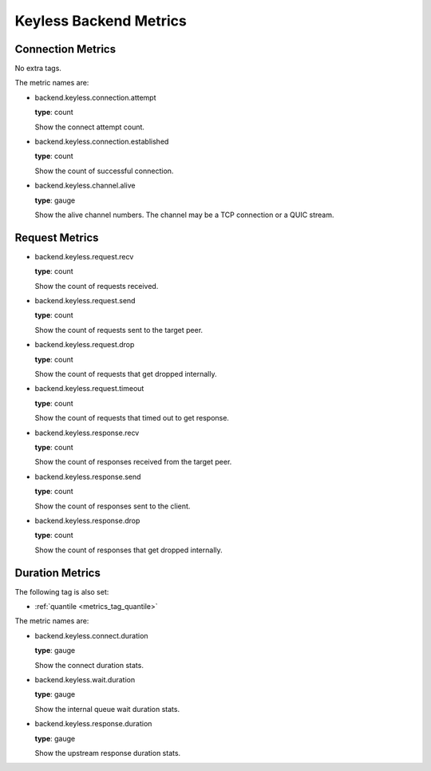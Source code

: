 .. _metrics_backend_keyless:

#######################
Keyless Backend Metrics
#######################

Connection Metrics
==================

No extra tags.

The metric names are:

* backend.keyless.connection.attempt

  **type**: count

  Show the connect attempt count.

* backend.keyless.connection.established

  **type**: count

  Show the count of successful connection.

* backend.keyless.channel.alive

  **type**: gauge

  Show the alive channel numbers. The channel may be a TCP connection or a QUIC stream.

Request Metrics
===============

* backend.keyless.request.recv

  **type**: count

  Show the count of requests received.

* backend.keyless.request.send

  **type**: count

  Show the count of requests sent to the target peer.

* backend.keyless.request.drop

  **type**: count

  Show the count of requests that get dropped internally.

* backend.keyless.request.timeout

  **type**: count

  Show the count of requests that timed out to get response.

* backend.keyless.response.recv

  **type**: count

  Show the count of responses received from the target peer.

* backend.keyless.response.send

  **type**: count

  Show the count of responses sent to the client.

* backend.keyless.response.drop

  **type**: count

  Show the count of responses that get dropped internally.

Duration Metrics
================

The following tag is also set:

* :ref:`quantile <metrics_tag_quantile>`

The metric names are:

* backend.keyless.connect.duration

  **type**: gauge

  Show the connect duration stats.

* backend.keyless.wait.duration

  **type**: gauge

  Show the internal queue wait duration stats.

* backend.keyless.response.duration

  **type**: gauge

  Show the upstream response duration stats.
